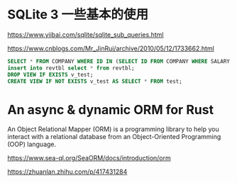 #+options: toc:nil ^:nil
#+begin_export md
---
layout: post
title:  "基础sqlite查询sea-orm"
date:   2015-09-01
tags:
      - it
---
#+end_export
#+TOC: headlines 1

* SQLite 3 一些基本的使用
https://www.yiibai.com/sqlite/sqlite_sub_queries.html

https://www.cnblogs.com/Mr_JinRui/archive/2010/05/12/1733662.html

#+begin_src sql
SELECT * FROM COMPANY WHERE ID IN (SELECT ID FROM COMPANY WHERE SALARY > 45000) ;
insert into revtbl select * from revtbl;
DROP VIEW IF EXISTS v_test;
CREATE VIEW IF NOT EXISTS v_test AS SELECT * FROM test;
#+end_src

* An async & dynamic ORM for Rust
An Object Relational Mapper (ORM) is a programming library to help you interact with a relational database from an Object-Oriented Programming (OOP) language.

https://www.sea-ql.org/SeaORM/docs/introduction/orm

https://zhuanlan.zhihu.com/p/417431284
